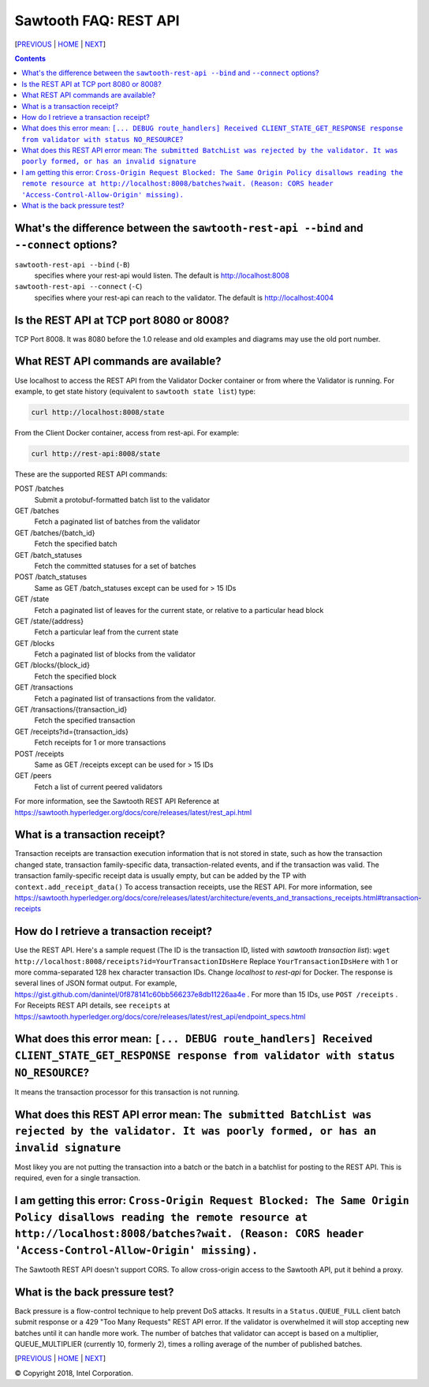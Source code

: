 Sawtooth FAQ: REST API
==================
[PREVIOUS_ | HOME_ | NEXT_]

.. contents::


What's the difference between the ``sawtooth-rest-api --bind`` and ``--connect`` options?
-------------------
``sawtooth-rest-api --bind`` (``-B``)
    specifies where your rest-api would listen. The default is http://localhost:8008
``sawtooth-rest-api --connect`` (``-C``)
    specifies where your rest-api can reach to the validator. The default is http://localhost:4004

Is the REST API at TCP port 8080 or 8008?
-------------------
TCP Port 8008. It was 8080 before the 1.0 release and old examples and diagrams may use the old port number.

What REST API commands are available?
-------------------
Use localhost to access the REST API from the Validator Docker container or from where the Validator is running.
For example, to get state history (equivalent to ``sawtooth state list``) type:

.. code:: sh

    curl http://localhost:8008/state
From the Client Docker container, access from rest-api. For example:

.. code:: sh

    curl http://rest-api:8008/state

These are the supported REST API commands:

POST /batches
    Submit a protobuf-formatted batch list to the validator
GET /batches
    Fetch a paginated list of batches from the validator
GET /batches/{batch_id}
    Fetch the specified batch
GET /batch_statuses
    Fetch the committed statuses for a set of batches
POST /batch_statuses
    Same as GET /batch_statuses except can be used for > 15 IDs
GET /state
    Fetch a paginated list of leaves for the current state, or relative to a particular head block
GET /state/{address}
    Fetch a particular leaf from the current state
GET /blocks
    Fetch a paginated list of blocks from the validator
GET /blocks/{block_id}
    Fetch the specified block
GET /transactions
    Fetch a paginated list of transactions from the validator.
GET /transactions/{transaction_id}
    Fetch the specified transaction
GET /receipts?id={transaction_ids}
    Fetch receipts for 1 or more transactions
POST /receipts
    Same as GET /receipts except can be used for > 15 IDs
GET /peers
    Fetch a list of current peered validators

For more information, see the Sawtooth REST API Reference at
https://sawtooth.hyperledger.org/docs/core/releases/latest/rest_api.html

What is a transaction receipt?
-------------------------------
Transaction receipts are transaction execution information that is not stored in state, such as how the transaction changed state, transaction family-specific data, transaction-related events, and if the transaction was valid.
The transaction family-specific receipt data is usually empty, but can be added by the TP with ``context.add_receipt_data()``
To access transaction receipts, use the REST API.
For more information, see
https://sawtooth.hyperledger.org/docs/core/releases/latest/architecture/events_and_transactions_receipts.html#transaction-receipts

How do I retrieve a transaction receipt?
----------------------------
Use the REST API. Here's a sample request (The ID is the transaction ID, listed with `sawtooth transaction list`):
``wget http://localhost:8008/receipts?id=YourTransactionIDsHere``
Replace ``YourTransactionIDsHere`` with 1 or more comma-separated 128 hex character transaction IDs.
Change `localhost` to `rest-api` for Docker.
The response is several lines of JSON format output. For example, 
https://gist.github.com/danintel/0f878141c60bb566237e8db11226aa4e .
For more than 15 IDs, use ``POST /receipts`` .
For Receipts REST API details, see ``receipts`` at
https://sawtooth.hyperledger.org/docs/core/releases/latest/rest_api/endpoint_specs.html


What does this error mean: ``[... DEBUG route_handlers] Received CLIENT_STATE_GET_RESPONSE response from validator with status NO_RESOURCE``?
-----------------------
It means the transaction processor for this transaction is not running.

What does this REST API error mean: ``The submitted BatchList was rejected by the validator. It was poorly formed, or has an invalid signature``
--------------------------------------------
Most likey you are not putting the transaction into a batch or the batch in a batchlist for posting to the REST API. This is required, even for a single transaction.

I am getting this error: ``Cross-Origin Request Blocked: The Same Origin Policy disallows reading the remote resource at http://localhost:8008/batches?wait. (Reason: CORS header 'Access-Control-Allow-Origin' missing).``
------------------------------------
The Sawtooth REST API doesn't support CORS. To allow cross-origin access to the Sawtooth API, put it behind a proxy.

What is the back pressure test?
-------------------------------
Back pressure is a flow-control technique to help prevent DoS attacks.
It results in a ``Status.QUEUE_FULL`` client batch submit response or a 429 "Too Many Requests" REST API error.
If the validator is overwhelmed it will stop accepting new batches until it can handle more work. The number of batches that validator can accept is based on a multiplier,  QUEUE_MULTIPLIER (currently 10, formerly 2), times a rolling average of the number of published batches.

[PREVIOUS_ | HOME_ | NEXT_]

.. _PREVIOUS: client.rst
.. _HOME: README.rst
.. _NEXT: docker.rst

© Copyright 2018, Intel Corporation.

